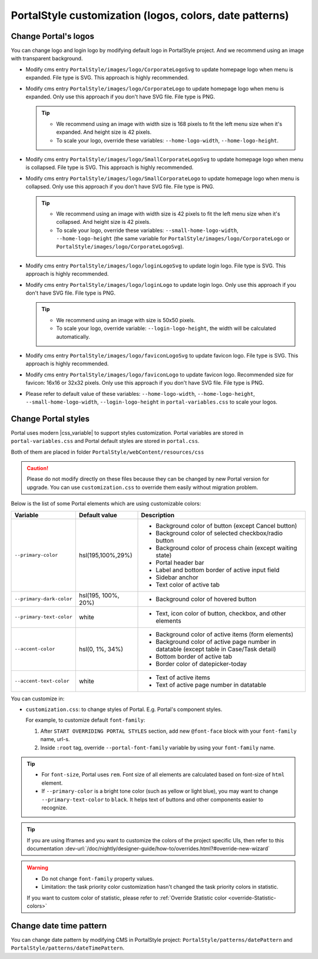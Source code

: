 .. _customization-portal-logos-and-colors:

PortalStyle customization (logos, colors, date patterns)
========================================================

.. _customization-portal-logos-and-colors-change-portal-logos:

Change Portal's logos
---------------------

You can change logo and login logo by modifying default logo in
PortalStyle project. And we recommend using an image with transparent background.

-  Modify cms entry ``PortalStyle/images/logo/CorporateLogoSvg`` to
   update homepage logo when menu is expanded. File type is SVG. This approach is highly recommended.

-  Modify cms entry ``PortalStyle/images/logo/CorporateLogo`` to
   update homepage logo when menu is expanded. Only use this approach if you don't have SVG file. File type is PNG.

   .. tip::
      - We recommend using an image with width size is 168 pixels to fit the left menu size when it's expanded.
        And height size is 42 pixels.

      - To scale your logo, override these variables: ``--home-logo-width``, ``--home-logo-height``.

-  Modify cms entry ``PortalStyle/images/logo/SmallCorporateLogoSvg`` to
   update homepage logo when menu is collapsed. File type is SVG. This approach is highly recommended.

-  Modify cms entry ``PortalStyle/images/logo/SmallCorporateLogo`` to
   update homepage logo when menu is collapsed. Only use this approach if you don't have SVG file. File type is PNG.

   .. tip::
      - We recommend using an image with width size is 42 pixels to fit the left menu size when it's collapsed.
        And height size is 42 pixels.

      - To scale your logo, override these variables: ``--small-home-logo-width``, ``--home-logo-height`` (the same variable for ``PortalStyle/images/logo/CorporateLogo`` or ``PortalStyle/images/logo/CorporateLogoSvg``).

-  Modify cms entry ``PortalStyle/images/logo/loginLogoSvg`` to update
   login logo. File type is SVG. This approach is highly recommended.

-  Modify cms entry ``PortalStyle/images/logo/loginLogo`` to update
   login logo. Only use this approach if you don't have SVG file. File type is PNG.

   .. tip::
      - We recommend using an image with size is 50x50 pixels.

      - To scale your logo, override variable: ``--login-logo-height``, the width will be calculated automatically.

-  Modify cms entry ``PortalStyle/images/logo/faviconLogoSvg`` to update
   favicon logo. File type is SVG. This approach is highly recommended.

-  Modify cms entry ``PortalStyle/images/logo/faviconLogo`` to update
   favicon logo. Recommended size for favicon: 16x16 or 32x32 pixels. Only use this approach if you don't have SVG file. File type is PNG.

-  Please refer to default value of these variables: ``--home-logo-width``, ``--home-logo-height``, ``--small-home-logo-width``, ``--login-logo-height`` in
   ``portal-variables.css`` to scale your logos.

   .. _customization-portal-logos-and-colors-change-portal-background:

Change Portal styles
--------------------

Portal uses modern |css_variable|  to support styles customization.
Portal variables are stored in ``portal-variables.css`` and Portal default styles are stored in ``portal.css``.

Both of them are placed in folder ``PortalStyle/webContent/resources/css``

.. caution:: Please do not modify directly on these files because they can be changed by new Portal version for upgrade. You can use ``customization.css`` to override them easily without migration problem.

..

Below is the list of some Portal elements which are using customizable colors:

.. table::

   +------------------------------+-----------------------------+----------------------------------------------------------------+
   | Variable                     | Default value               | Description                                                    |
   +==============================+=============================+================================================================+
   | ``--primary-color``          | hsl(195,100%,29%)           | - Background color of button (except Cancel button)            |
   |                              |                             | - Background color of selected checkbox/radio button           |
   |                              |                             | - Background color of process chain (except waiting state)     |
   |                              |                             | - Portal header bar                                            |
   |                              |                             | - Label and bottom border of active input field                |
   |                              |                             | - Sidebar anchor                                               |
   |                              |                             | - Text color of active tab                                     |
   +------------------------------+-----------------------------+----------------------------------------------------------------+
   | ``--primary-dark-color``     | hsl(195, 100%, 20%)         | - Background color of hovered button                           |
   +------------------------------+-----------------------------+----------------------------------------------------------------+
   | ``--primary-text-color``     | white                       | - Text, icon color of button, checkbox, and other elements     |
   +------------------------------+-----------------------------+----------------------------------------------------------------+
   | ``--accent-color``           | hsl(0, 1%, 34%)             | - Background color of active items (form elements)             |
   |                              |                             | - Background color of active page number in datatable          |
   |                              |                             |   (except table in Case/Task detail)                           |
   |                              |                             | - Bottom border of active tab                                  |
   |                              |                             | - Border color of datepicker-today                             |
   +------------------------------+-----------------------------+----------------------------------------------------------------+
   | ``--accent-text-color``      | white                       | - Text of active items                                         |
   |                              |                             | - Text of active page number in datatable                      |
   +------------------------------+-----------------------------+----------------------------------------------------------------+

You can customize in:

- ``customization.css``: to change styles of Portal. E.g. Portal's component styles.

  For example, to customize default ``font-family``:

  #. After ``START OVERRIDING PORTAL STYLES`` section, add new ``@font-face`` block with your ``font-family`` name, url-s.

  #. Inside ``:root`` tag, override ``--portal-font-family`` variable by using your ``font-family`` name.

.. tip::
   - For ``font-size``, Portal uses ``rem``. 
     Font size of all elements are calculated based on font-size of ``html`` element.

   - If ``--primary-color`` is a bright tone color (such as yellow or light blue), you may want to change ``--primary-text-color`` to ``black``. 
     It helps text of buttons and other components easier to recognize.

.. tip::
   If you are using Iframes and you want to customize the colors of the project specific UIs, then refer to this documentation 
   :dev-url:`/doc/nightly/designer-guide/how-to/overrides.html?#override-new-wizard`

.. warning::
   - Do not change ``font-family`` property values.

   - Limitation: the task priority color customization hasn't changed the task priority colors in statistic.

   If you want to custom color of statistic, please refer to :ref:`Override Statistic color <override-Statistic-colors>`

.. _customization-portal-logos-and-colors-changedatepatterns:

Change date time pattern
------------------------

You can change date pattern by modifying CMS in PortalStyle project:
``PortalStyle/patterns/datePattern`` and
``PortalStyle/patterns/dateTimePattern``.

.. |css_variable| raw:: html

   <a href="https://developer.mozilla.org/en-US/docs/Web/CSS/Using_CSS_custom_properties" target="_blank">CSS Variable</a>